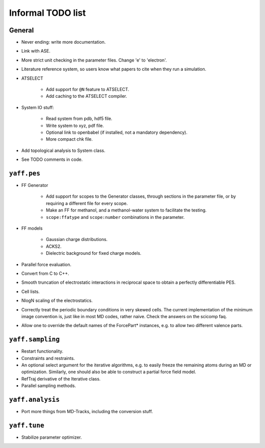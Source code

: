 ..
    : YAFF is yet another force-field code.
    : Copyright (C) 2011 Toon Verstraelen <Toon.Verstraelen@UGent.be>,
    : Louis Vanduyfhuys <Louis.Vanduyfhuys@UGent.be>, Center for Molecular Modeling
    : (CMM), Ghent University, Ghent, Belgium; all rights reserved unless otherwise
    : stated.
    :
    : This file is part of YAFF.
    :
    : YAFF is free software; you can redistribute it and/or
    : modify it under the terms of the GNU General Public License
    : as published by the Free Software Foundation; either version 3
    : of the License, or (at your option) any later version.
    :
    : YAFF is distributed in the hope that it will be useful,
    : but WITHOUT ANY WARRANTY; without even the implied warranty of
    : MERCHANTABILITY or FITNESS FOR A PARTICULAR PURPOSE.  See the
    : GNU General Public License for more details.
    :
    : You should have received a copy of the GNU General Public License
    : along with this program; if not, see <http://www.gnu.org/licenses/>
    :
    : --

Informal TODO list
##################

General
=======

* Never ending: write more documentation.

* Link with ASE.

* More strict unit checking in the parameter files. Change 'e' to 'electron'.

* Literature reference system, so users know what papers to cite when they run a
  simulation.

* ATSELECT

    - Add support for ``@N`` feature to ATSELECT.
    - Add caching to the ATSELECT compiler.

* System IO stuff:

    - Read system from pdb, hdf5 file.
    - Write system to xyz, pdf file.
    - Optional link to openbabel (if installed, not a mandatory dependency).
    - More compact chk file.

* Add topological analysis to System class.

* See TODO comments in code.


``yaff.pes``
============

* FF Generator

    - Add support for scopes to the Generator classes, through sections in the
      parameter file, or by requiring a different file for every scope.
    - Make an FF for methanol, and a methanol-water system to facilitate the testing.
    - ``scope:ffatype`` and ``scope:number`` combinations in the parameter.

* FF models

    - Gaussian charge distributions.
    - ACKS2.
    - Dielectric background for fixed charge models.

* Parallel force evaluation.

* Convert from C to C++.

* Smooth truncation of electrostatic interactions in reciprocal space to obtain
  a perfectly differentiable PES.

* Cell lists.

* NlogN scaling of the electrostatics.

* Correctly treat the periodic boundary conditions in very skewed cells.
  The current implementation of the minimum image convention is, just like in
  most MD codes, rather naive. Check the answers on the scicomp faq.

* Allow one to override the default names of the ForcePart* instances, e.g.
  to allow two different valence parts.



``yaff.sampling``
=================

* Restart functionality.

* Constraints and restraints.

* An optional select argument for the iterative algorithms, e.g. to easily freeze
  the remaining atoms during an MD or optimization. Similarly, one should also
  be able to construct a partial force field model.

* RefTraj derivative of the Iterative class.

* Parallel sampling methods.



``yaff.analysis``
=================

* Port more things from MD-Tracks, including the conversion stuff.


``yaff.tune``
=============

* Stabilize parameter optimizer.
